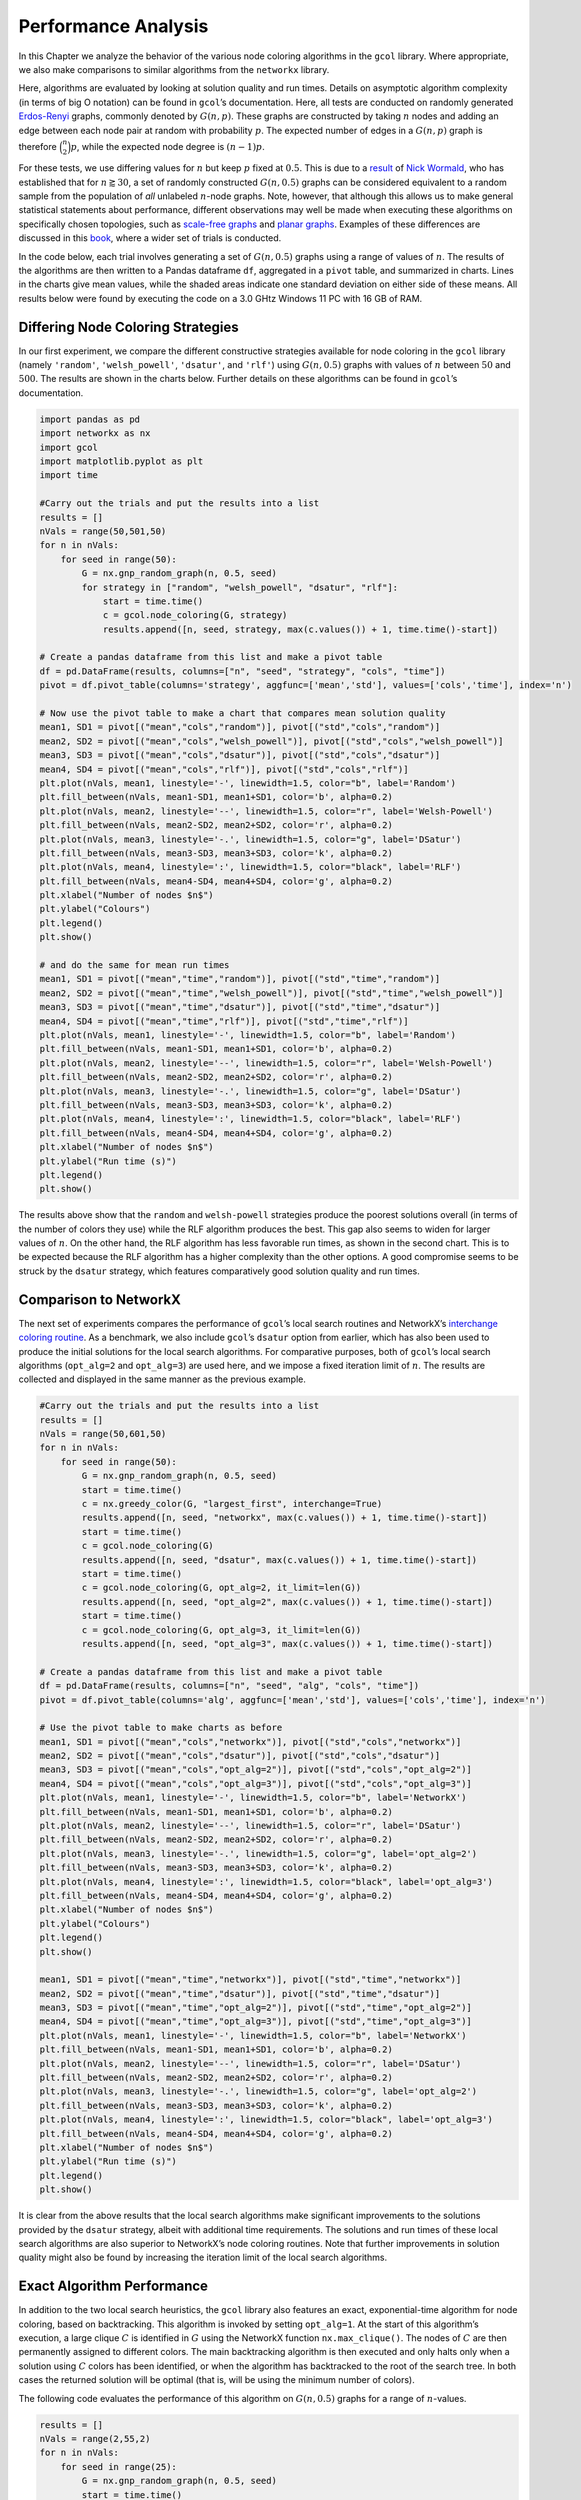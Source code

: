 Performance Analysis
====================

In this Chapter we analyze the behavior of the various node coloring
algorithms in the ``gcol`` library. Where appropriate, we also make
comparisons to similar algorithms from the ``networkx`` library.

Here, algorithms are evaluated by looking at solution quality and run
times. Details on asymptotic algorithm complexity (in terms of big O
notation) can be found in ``gcol``\ ’s documentation. Here, all tests
are conducted on randomly generated
`Erdos-Renyi <https://en.wikipedia.org/wiki/Erdos-Renyi_model>`__
graphs, commonly denoted by :math:`G(n,p)`. These graphs are constructed
by taking :math:`n` nodes and adding an edge between each node pair at
random with probability :math:`p`. The expected number of edges in a
:math:`G(n,p)` graph is therefore :math:`\binom{n}{2}p`, while the
expected node degree is :math:`(n-1)p`.

For these tests, we use differing values for :math:`n` but keep
:math:`p` fixed at :math:`0.5`. This is due to a
`result <https://mathoverflow.net/questions/424327/selection-of-an-n-node-graph-at-random>`__
of `Nick Wormald <https://en.wikipedia.org/wiki/Nick_Wormald>`__, who
has established that for :math:`n \gtrapprox 30`, a set of randomly
constructed :math:`G(n, 0.5)` graphs can be considered equivalent to a
random sample from the population of *all* unlabeled :math:`n`-node
graphs. Note, however, that although this allows us to make general
statistical statements about performance, different observations may
well be made when executing these algorithms on specifically chosen
topologies, such as `scale-free
graphs <https://en.wikipedia.org/wiki/Scale-free_network>`__ and `planar
graphs <https://en.wikipedia.org/wiki/Planar_graph>`__. Examples of
these differences are discussed in this
`book <https://link.springer.com/book/10.1007/978-3-030-81054-2>`__,
where a wider set of trials is conducted.

In the code below, each trial involves generating a set of
:math:`G(n,0.5)` graphs using a range of values of :math:`n`. The
results of the algorithms are then written to a Pandas dataframe ``df``,
aggregated in a ``pivot`` table, and summarized in charts. Lines in the
charts give mean values, while the shaded areas indicate one standard
deviation on either side of these means. All results below were found by
executing the code on a 3.0 GHtz Windows 11 PC with 16 GB of RAM.

Differing Node Coloring Strategies
----------------------------------

In our first experiment, we compare the different constructive
strategies available for node coloring in the ``gcol`` library (namely
``'random'``, ``'welsh_powell'``, ``'dsatur'``, and ``'rlf'``) using
:math:`G(n,0.5)` graphs with values of :math:`n` between :math:`50` and
:math:`500`. The results are shown in the charts below. Further details
on these algorithms can be found in ``gcol``\ ’s documentation.

.. code:: ipython3

    import pandas as pd
    import networkx as nx
    import gcol
    import matplotlib.pyplot as plt
    import time
    
    #Carry out the trials and put the results into a list
    results = []
    nVals = range(50,501,50)
    for n in nVals:
        for seed in range(50):
            G = nx.gnp_random_graph(n, 0.5, seed)
            for strategy in ["random", "welsh_powell", "dsatur", "rlf"]:
                start = time.time()
                c = gcol.node_coloring(G, strategy)
                results.append([n, seed, strategy, max(c.values()) + 1, time.time()-start])
                
    # Create a pandas dataframe from this list and make a pivot table
    df = pd.DataFrame(results, columns=["n", "seed", "strategy", "cols", "time"])
    pivot = df.pivot_table(columns='strategy', aggfunc=['mean','std'], values=['cols','time'], index='n')
    
    # Now use the pivot table to make a chart that compares mean solution quality
    mean1, SD1 = pivot[("mean","cols","random")], pivot[("std","cols","random")]
    mean2, SD2 = pivot[("mean","cols","welsh_powell")], pivot[("std","cols","welsh_powell")]
    mean3, SD3 = pivot[("mean","cols","dsatur")], pivot[("std","cols","dsatur")]
    mean4, SD4 = pivot[("mean","cols","rlf")], pivot[("std","cols","rlf")]
    plt.plot(nVals, mean1, linestyle='-', linewidth=1.5, color="b", label='Random')
    plt.fill_between(nVals, mean1-SD1, mean1+SD1, color='b', alpha=0.2)
    plt.plot(nVals, mean2, linestyle='--', linewidth=1.5, color="r", label='Welsh-Powell')
    plt.fill_between(nVals, mean2-SD2, mean2+SD2, color='r', alpha=0.2)
    plt.plot(nVals, mean3, linestyle='-.', linewidth=1.5, color="g", label='DSatur')
    plt.fill_between(nVals, mean3-SD3, mean3+SD3, color='k', alpha=0.2)
    plt.plot(nVals, mean4, linestyle=':', linewidth=1.5, color="black", label='RLF')
    plt.fill_between(nVals, mean4-SD4, mean4+SD4, color='g', alpha=0.2)
    plt.xlabel("Number of nodes $n$")
    plt.ylabel("Colours")
    plt.legend()
    plt.show()
    
    # and do the same for mean run times
    mean1, SD1 = pivot[("mean","time","random")], pivot[("std","time","random")]
    mean2, SD2 = pivot[("mean","time","welsh_powell")], pivot[("std","time","welsh_powell")]
    mean3, SD3 = pivot[("mean","time","dsatur")], pivot[("std","time","dsatur")]
    mean4, SD4 = pivot[("mean","time","rlf")], pivot[("std","time","rlf")]
    plt.plot(nVals, mean1, linestyle='-', linewidth=1.5, color="b", label='Random')
    plt.fill_between(nVals, mean1-SD1, mean1+SD1, color='b', alpha=0.2)
    plt.plot(nVals, mean2, linestyle='--', linewidth=1.5, color="r", label='Welsh-Powell')
    plt.fill_between(nVals, mean2-SD2, mean2+SD2, color='r', alpha=0.2)
    plt.plot(nVals, mean3, linestyle='-.', linewidth=1.5, color="g", label='DSatur')
    plt.fill_between(nVals, mean3-SD3, mean3+SD3, color='k', alpha=0.2)
    plt.plot(nVals, mean4, linestyle=':', linewidth=1.5, color="black", label='RLF')
    plt.fill_between(nVals, mean4-SD4, mean4+SD4, color='g', alpha=0.2)
    plt.xlabel("Number of nodes $n$")
    plt.ylabel("Run time (s)")
    plt.legend()
    plt.show()



.. image:: output_1_0.png



.. image:: output_1_1.png


The results above show that the ``random`` and ``welsh-powell``
strategies produce the poorest solutions overall (in terms of the number
of colors they use) while the RLF algorithm produces the best. This gap
also seems to widen for larger values of :math:`n`. On the other hand,
the RLF algorithm has less favorable run times, as shown in the second
chart. This is to be expected because the RLF algorithm has a higher
complexity than the other options. A good compromise seems to be struck
by the ``dsatur`` strategy, which features comparatively good solution
quality and run times.

Comparison to NetworkX
----------------------

The next set of experiments compares the performance of ``gcol``\ ’s
local search routines and NetworkX’s `interchange coloring
routine <https://networkx.org/documentation/stable/reference/algorithms/generated/networkx.algorithms.coloring.greedy_color.html>`__.
As a benchmark, we also include ``gcol``\ ’s ``dsatur`` option from
earlier, which has also been used to produce the initial solutions for
the local search algorithms. For comparative purposes, both of
``gcol``\ ’s local search algorithms (``opt_alg=2`` and ``opt_alg=3``)
are used here, and we impose a fixed iteration limit of :math:`n`. The
results are collected and displayed in the same manner as the previous
example.

.. code:: ipython3

    #Carry out the trials and put the results into a list
    results = []
    nVals = range(50,601,50)
    for n in nVals:
        for seed in range(50):
            G = nx.gnp_random_graph(n, 0.5, seed)
            start = time.time()
            c = nx.greedy_color(G, "largest_first", interchange=True)
            results.append([n, seed, "networkx", max(c.values()) + 1, time.time()-start])
            start = time.time()
            c = gcol.node_coloring(G)
            results.append([n, seed, "dsatur", max(c.values()) + 1, time.time()-start])
            start = time.time()
            c = gcol.node_coloring(G, opt_alg=2, it_limit=len(G))
            results.append([n, seed, "opt_alg=2", max(c.values()) + 1, time.time()-start])
            start = time.time()
            c = gcol.node_coloring(G, opt_alg=3, it_limit=len(G))
            results.append([n, seed, "opt_alg=3", max(c.values()) + 1, time.time()-start])
                
    # Create a pandas dataframe from this list and make a pivot table
    df = pd.DataFrame(results, columns=["n", "seed", "alg", "cols", "time"])
    pivot = df.pivot_table(columns='alg', aggfunc=['mean','std'], values=['cols','time'], index='n')
    
    # Use the pivot table to make charts as before
    mean1, SD1 = pivot[("mean","cols","networkx")], pivot[("std","cols","networkx")]
    mean2, SD2 = pivot[("mean","cols","dsatur")], pivot[("std","cols","dsatur")]
    mean3, SD3 = pivot[("mean","cols","opt_alg=2")], pivot[("std","cols","opt_alg=2")]
    mean4, SD4 = pivot[("mean","cols","opt_alg=3")], pivot[("std","cols","opt_alg=3")]
    plt.plot(nVals, mean1, linestyle='-', linewidth=1.5, color="b", label='NetworkX')
    plt.fill_between(nVals, mean1-SD1, mean1+SD1, color='b', alpha=0.2)
    plt.plot(nVals, mean2, linestyle='--', linewidth=1.5, color="r", label='DSatur')
    plt.fill_between(nVals, mean2-SD2, mean2+SD2, color='r', alpha=0.2)
    plt.plot(nVals, mean3, linestyle='-.', linewidth=1.5, color="g", label='opt_alg=2')
    plt.fill_between(nVals, mean3-SD3, mean3+SD3, color='k', alpha=0.2)
    plt.plot(nVals, mean4, linestyle=':', linewidth=1.5, color="black", label='opt_alg=3')
    plt.fill_between(nVals, mean4-SD4, mean4+SD4, color='g', alpha=0.2)
    plt.xlabel("Number of nodes $n$")
    plt.ylabel("Colours")
    plt.legend()
    plt.show()
    
    mean1, SD1 = pivot[("mean","time","networkx")], pivot[("std","time","networkx")]
    mean2, SD2 = pivot[("mean","time","dsatur")], pivot[("std","time","dsatur")]
    mean3, SD3 = pivot[("mean","time","opt_alg=2")], pivot[("std","time","opt_alg=2")]
    mean4, SD4 = pivot[("mean","time","opt_alg=3")], pivot[("std","time","opt_alg=3")]
    plt.plot(nVals, mean1, linestyle='-', linewidth=1.5, color="b", label='NetworkX')
    plt.fill_between(nVals, mean1-SD1, mean1+SD1, color='b', alpha=0.2)
    plt.plot(nVals, mean2, linestyle='--', linewidth=1.5, color="r", label='DSatur')
    plt.fill_between(nVals, mean2-SD2, mean2+SD2, color='r', alpha=0.2)
    plt.plot(nVals, mean3, linestyle='-.', linewidth=1.5, color="g", label='opt_alg=2')
    plt.fill_between(nVals, mean3-SD3, mean3+SD3, color='k', alpha=0.2)
    plt.plot(nVals, mean4, linestyle=':', linewidth=1.5, color="black", label='opt_alg=3')
    plt.fill_between(nVals, mean4-SD4, mean4+SD4, color='g', alpha=0.2)
    plt.xlabel("Number of nodes $n$")
    plt.ylabel("Run time (s)")
    plt.legend()
    plt.show()



.. image:: output_3_0.png



.. image:: output_3_1.png


It is clear from the above results that the local search algorithms make
significant improvements to the solutions provided by the ``dsatur``
strategy, albeit with additional time requirements. The solutions and
run times of these local search algorithms are also superior to
NetworkX’s node coloring routines. Note that further improvements in
solution quality might also be found by increasing the iteration limit
of the local search algorithms.

Exact Algorithm Performance
---------------------------

In addition to the two local search heuristics, the ``gcol`` library
also features an exact, exponential-time algorithm for node coloring,
based on backtracking. This algorithm is invoked by setting
``opt_alg=1``. At the start of this algorithm’s execution, a large
clique :math:`C` is identified in :math:`G` using the NetworkX function
``nx.max_clique()``. The nodes of :math:`C` are then permanently
assigned to different colors. The main backtracking algorithm is then
executed and only halts only when a solution using :math:`C` colors has
been identified, or when the algorithm has backtracked to the root of
the search tree. In both cases the returned solution will be optimal
(that is, will be using the minimum number of colors).

The following code evaluates the performance of this algorithm on
:math:`G(n,0.5)` graphs for a range of :math:`n`-values.

.. code:: ipython3

    results = []
    nVals = range(2,55,2)
    for n in nVals:
        for seed in range(25):
            G = nx.gnp_random_graph(n, 0.5, seed)
            start = time.time()
            c = gcol.node_coloring(G, opt_alg=1)
            results.append([n, seed, "opt_alg=1", max(c.values()) + 1, time.time()-start])
            
    # Create a pandas dataframe from this list and make a pivot 
    df = pd.DataFrame(results, columns=["n", "seed", "alg", "cols", "time"])
    pivot = df.pivot_table(columns='alg', aggfunc=['mean','std'], values=['cols','time'], index='n')
    
    # Use the pivot table above to make the charts as before
    mean1, SD1 = pivot[("mean","cols","opt_alg=1")], pivot[("std","cols","opt_alg=1")]
    plt.plot(nVals, mean1, linestyle='-', linewidth=1.5, color="b", label='opt_alg=1')
    plt.fill_between(nVals, mean1-SD1, mean1+SD1, color='b', alpha=0.2)
    plt.xlabel("Number of nodes $n$")
    plt.ylabel("Colours")
    plt.legend()
    plt.show()
    
    mean1, SD1 = pivot[("mean","time","opt_alg=1")], pivot[("std","time","opt_alg=1")]
    plt.plot(nVals, mean1, linestyle='-', linewidth=1.5, color="b", label='opt_alg=1')
    plt.fill_between(nVals, mean1-SD1, mean1+SD1, color='b', alpha=0.2)
    plt.xlabel("Number of nodes $n$")
    plt.ylim((0, 600))
    plt.ylabel("Run time (s)")
    plt.legend()
    plt.show()



.. image:: output_5_0.png



.. image:: output_5_1.png


The first chart above shows the chromatic numbers from a sample of
:math:`G(n,0.5)` graphs for an increasing number of nodes :math:`n`. It
can be seen that the chromatic number rises in a close-to-linear fashion
in relation to :math:`n`. The second figure also demonstrates the
disadvantages of using an exponential-time algorithm: once :math:`n` is
increased beyond a moderately small value (approximately 50 here), run
times become high and unpredictable. Note, however, that the specific
:math:`n`-values that give these long run times can vary considerably
depending on the topology of the graph. For example, planar graphs and
scale-free graphs can often be solved very quickly for graphs with
several hundred nodes. These sorts of results will usually need to be
confirmed empirically.

Equitable Coloring
------------------

In the equitable node-coloring problem, we are interested in coloring
the nodes with a user-defined number of colors :math:`k` so that (a)
adjacent nodes have different colors, and (b) the number of nodes in
each color is as equal as possible. The following trials run the
``gcol.equitable_node_k_coloring()`` method on a sample of random
:math:`G(500,0.5)` graphs over a range of suitable :math:`k`-values. The
reported cost is simply the difference in size between the largest and
smallest color classes in a solution. Hence, if :math:`k` is a divisor
of :math:`n`, a cost of zero indicates an equitable :math:`k`-coloring,
else a cost of one indicates an equitable coloring.

.. code:: ipython3

    results = []
    n = 500
    kVals = range(70, 300, 1)
    for seed in range(50):
        G = nx.gnp_random_graph(n, 0.5, seed)
        for k in kVals:
            start = time.time()
            c = gcol.equitable_node_k_coloring(G, k, opt_alg=2, it_limit=len(G))
            P = gcol.partition(c)
            cost = max(len(j) for j in P) - min(len(j) for j in P)
            results.append([k, seed, "opt_alg=2", cost, time.time()-start])
    
    # Create a pandas dataframe from this list and make a pivot table
    df = pd.DataFrame(results, columns=["k", "seed", "alg", "cost", "time"])
    pivot = df.pivot_table(columns='alg', aggfunc=['mean','std'], values=['cost','time'], index='k')
    
    # Use the pivot table above to make charts as before
    mean1, SD1 = pivot[("mean","cost","opt_alg=2")], pivot[("std","cost","opt_alg=2")]
    plt.plot(kVals, mean1, linestyle='-', linewidth=1.5, color="b", label='opt_alg=2')
    plt.fill_between(kVals, mean1-SD1, mean1+SD1, color='b', alpha=0.2)
    plt.xlabel("Number of colors $k$")
    plt.ylabel("Cost")
    plt.legend()
    plt.show()
    
    mean1, SD1 = pivot[("mean","time","opt_alg=2")], pivot[("std","time","opt_alg=2")]
    plt.plot(kVals, mean1, linestyle='-', linewidth=1.5, color="b", label='opt_alg=2')
    plt.fill_between(kVals, mean1-SD1, mean1+SD1, color='b', alpha=0.2)
    plt.xlabel("Number of colors $k$")
    plt.ylabel("Run time (s)")
    plt.legend()
    plt.show()



.. image:: output_7_0.png



.. image:: output_7_1.png


The first chart above demonstrates that the
``gcol.equitable_node_k_coloring()`` method consistently achieves
equitable node :math:`k`-colorings. The exceptions occur for low values
of :math:`k` (which are close to the chromatic number) and when
:math:`k` is a divisor of :math:`n`. In the former case, the low number
of available colors restricts the choice of appropriate colors for each
node, often leading to inequitable colorings. On the other hand, when
:math:`k` is a divisor of :math:`n`, the algorithm is seeking a solution
with a cost of zero, meaning that each color class must have *exactly*
the same number of nodes. If this cannot be achieved, then a cost of at
least two must be incurred.

The second chart above also indicates that runtimes of this routine
increase slightly when :math:`k` is a divisor of :math:`n`. Run times
also lengthen due to increases in :math:`k`. The latter is due to the
larger number of solutions that need to be evaluated in each iteration
of the local search algorithm used with this routine. More details on
this algorithm can be found in ``gcol``\ ’s documentation.

Finally, note that NetworkX
`features <https://networkx.org/documentation/stable/reference/algorithms/generated/networkx.algorithms.coloring.equitable_color.html>`__
an exact equitable node :math:`k`-coloring routine, but this can only be
used for values of :math:`k\geq \Delta(G)`, where :math:`\Delta(G)` is
the highest node degree in the graph. In the :math:`G(500,0.5)` graphs
considered here, the minimum valid value for :math:`k` is approximately
280.

Independent Set Comparison
--------------------------

Our final set or trials looks at the performance the
``gcol.max_independent_set()`` routine and compares it to the
`approximation
algorithm <https://networkx.org/documentation/stable/reference/algorithms/generated/networkx.algorithms.approximation.clique.maximum_independent_set.html>`__
included in NetworkX for the same problem. As before, we use an
iteration limit of :math:`n` for the former.

.. code:: ipython3

    #Carry out the trials and put the results into a list
    results = []
    nVals = range(50,501,50)
    for n in nVals:
        for seed in range(50):
            G = nx.gnp_random_graph(n, 0.5, seed)
            start = time.time()
            S = gcol.max_independent_set(G, it_limit=len(G))
            results.append([n, seed, "gcol", len(S), time.time()-start])
            start = time.time()
            S = nx.approximation.maximum_independent_set(G)
            results.append([n, seed, "networkx", len(S), time.time()-start])
            
    # Create a pandas dataframe from this list and make a pivot table
    df = pd.DataFrame(results, columns=["n", "seed", "alg", "size", "time"])
    pivot = df.pivot_table(columns='alg', aggfunc=['mean','std'], values=['size','time'], index='n')
    
    # Create the charts as before
    mean1, SD1 = pivot[("mean","size","networkx")], pivot[("std","size","networkx")]
    mean2, SD2 = pivot[("mean","size","gcol")], pivot[("std","size","gcol")]
    plt.plot(nVals, mean1, linestyle='-', linewidth=1.5, color="b", label='NetworkX')
    plt.fill_between(nVals, mean1-SD1, mean1+SD1, color='b', alpha=0.2)
    plt.plot(nVals, mean2, linestyle='--', linewidth=1.5, color="r", label='GCol')
    plt.fill_between(nVals, mean2-SD2, mean2+SD2, color='r', alpha=0.2)
    plt.xlabel("Number of nodes $n$")
    plt.ylabel("Independent Set Size")
    plt.legend()
    plt.show()
    
    mean1, SD1 = pivot[("mean","time","networkx")], pivot[("std","time","networkx")]
    mean2, SD2 = pivot[("mean","time","gcol")], pivot[("std","time","gcol")]
    plt.plot(nVals, mean1, linestyle='-', linewidth=1.5, color="b", label='NetworkX')
    plt.fill_between(nVals, mean1-SD1, mean1+SD1, color='b', alpha=0.2)
    plt.plot(nVals, mean2, linestyle='--', linewidth=1.5, color="r", label='GCol')
    plt.fill_between(nVals, mean2-SD2, mean2+SD2, color='r', alpha=0.2)
    plt.xlabel("Number of nodes $n$")
    plt.ylabel("Run time (s)")
    plt.legend()
    plt.show()        



.. image:: output_9_0.png



.. image:: output_9_1.png


The results above show quite clearly that the
``gcol.max_independent_set()`` routine produces larger independent sets
(and therefore better quality solutions) in less run time. As before,
further improvements in solution quality (but longer run times) may also
be found by increasing the ``it_limit`` parameter.
